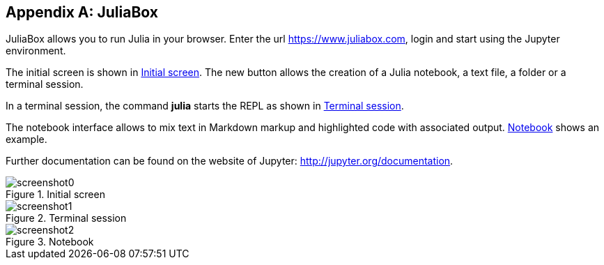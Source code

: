 [appendix]
[[juliabox]]
== JuliaBox

JuliaBox allows you to run Julia in your browser. Enter the url https://www.juliabox.com, login and start using the Jupyter environment.

The initial screen is shown in <<figb-1>>. The new button allows the creation of a Julia notebook, a text file, a folder or a terminal session.

In a terminal session, the command *+julia+* starts the REPL as shown in <<figb-2>>.

The notebook interface allows to mix text in Markdown markup and highlighted code with associated output. <<figb-3>> shows an example.

Further documentation can be found on the website of Jupyter: http://jupyter.org/documentation.

[[figb-1]]
.Initial screen
image::images/screenshot0.png[]

[[figb-2]]
.Terminal session
image::images/screenshot1.png[]

[[figb-3]]
.Notebook
image::images/screenshot2.png[]
